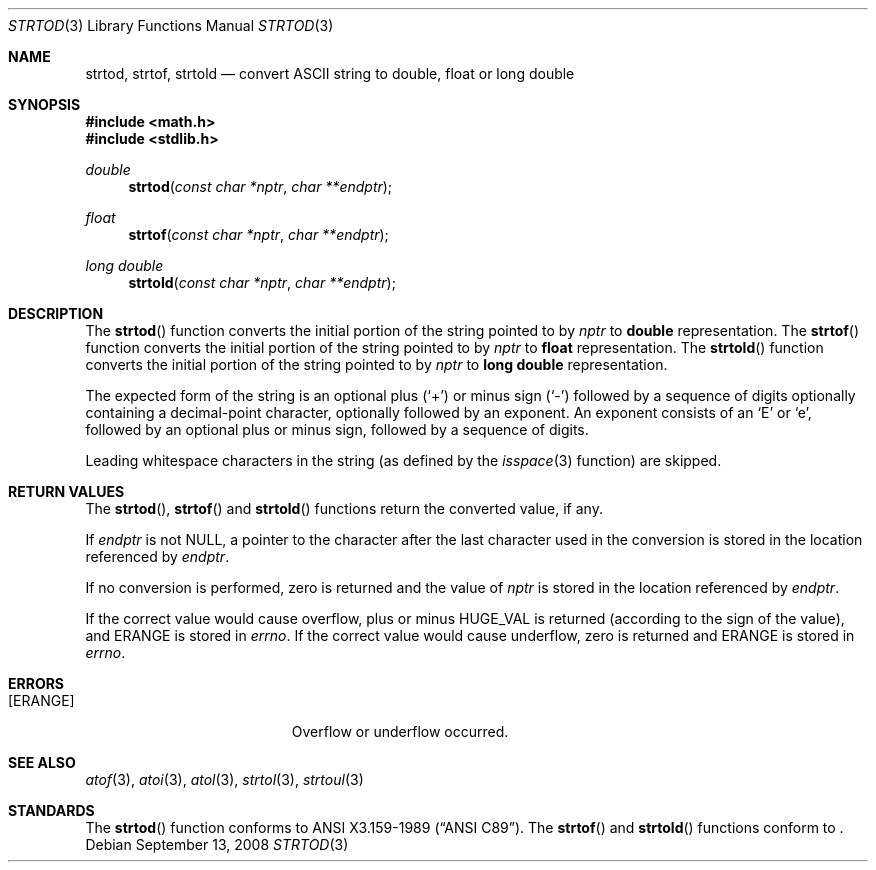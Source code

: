 .\" Copyright (c) 1990, 1991 The Regents of the University of California.
.\" All rights reserved.
.\"
.\" This code is derived from software contributed to Berkeley by
.\" the American National Standards Committee X3, on Information
.\" Processing Systems.
.\"
.\" Redistribution and use in source and binary forms, with or without
.\" modification, are permitted provided that the following conditions
.\" are met:
.\" 1. Redistributions of source code must retain the above copyright
.\"    notice, this list of conditions and the following disclaimer.
.\" 2. Redistributions in binary form must reproduce the above copyright
.\"    notice, this list of conditions and the following disclaimer in the
.\"    documentation and/or other materials provided with the distribution.
.\" 3. Neither the name of the University nor the names of its contributors
.\"    may be used to endorse or promote products derived from this software
.\"    without specific prior written permission.
.\"
.\" THIS SOFTWARE IS PROVIDED BY THE REGENTS AND CONTRIBUTORS ``AS IS'' AND
.\" ANY EXPRESS OR IMPLIED WARRANTIES, INCLUDING, BUT NOT LIMITED TO, THE
.\" IMPLIED WARRANTIES OF MERCHANTABILITY AND FITNESS FOR A PARTICULAR PURPOSE
.\" ARE DISCLAIMED.  IN NO EVENT SHALL THE REGENTS OR CONTRIBUTORS BE LIABLE
.\" FOR ANY DIRECT, INDIRECT, INCIDENTAL, SPECIAL, EXEMPLARY, OR CONSEQUENTIAL
.\" DAMAGES (INCLUDING, BUT NOT LIMITED TO, PROCUREMENT OF SUBSTITUTE GOODS
.\" OR SERVICES; LOSS OF USE, DATA, OR PROFITS; OR BUSINESS INTERRUPTION)
.\" HOWEVER CAUSED AND ON ANY THEORY OF LIABILITY, WHETHER IN CONTRACT, STRICT
.\" LIABILITY, OR TORT (INCLUDING NEGLIGENCE OR OTHERWISE) ARISING IN ANY WAY
.\" OUT OF THE USE OF THIS SOFTWARE, EVEN IF ADVISED OF THE POSSIBILITY OF
.\" SUCH DAMAGE.
.\"
.\"	$OpenBSD: strtod.3,v 1.13 2008/09/13 22:25:49 martynas Exp $
.\"
.Dd $Mdocdate: September 13 2008 $
.Dt STRTOD 3
.Os
.Sh NAME
.Nm strtod ,
.Nm strtof ,
.Nm strtold
.Nd convert
.Tn ASCII
string to double, float or long double
.Sh SYNOPSIS
.Fd #include <math.h>
.Fd #include <stdlib.h>
.Ft double
.Fn strtod "const char *nptr" "char **endptr"
.Pp
.Ft float
.Fn strtof "const char *nptr" "char **endptr"
.Pp
.Ft long double
.Fn strtold "const char *nptr" "char **endptr"
.Sh DESCRIPTION
The
.Fn strtod
function converts the initial portion of the string pointed to by
.Fa nptr
to
.Li double
representation.
The
.Fn strtof
function converts the initial portion of the string pointed to by
.Fa nptr
to
.Li float
representation.
The
.Fn strtold
function converts the initial portion of the string pointed to by
.Fa nptr
to
.Li long double
representation.
.Pp
The expected form of the string is an optional plus
.Pq Ql +
or minus sign
.Pq Ql -
followed by a sequence of digits optionally containing
a decimal-point character, optionally followed by an exponent.
An exponent consists of an
.Sq E
or
.Sq e ,
followed by an optional plus or minus sign, followed by a sequence of digits.
.Pp
Leading whitespace characters in the string (as defined by the
.Xr isspace 3
function) are skipped.
.Sh RETURN VALUES
The
.Fn strtod ,
.Fn strtof
and
.Fn strtold
functions return the converted value, if any.
.Pp
If
.Fa endptr
is not
.Dv NULL ,
a pointer to the character after the last character used
in the conversion is stored in the location referenced by
.Fa endptr .
.Pp
If no conversion is performed, zero is returned and the value of
.Fa nptr
is stored in the location referenced by
.Fa endptr .
.Pp
If the correct value would cause overflow, plus or minus
.Dv HUGE_VAL
is returned (according to the sign of the value), and
.Er ERANGE
is stored in
.Va errno .
If the correct value would cause underflow, zero is returned and
.Er ERANGE
is stored in
.Va errno .
.Sh ERRORS
.Bl -tag -width Er
.It Bq Er ERANGE
Overflow or underflow occurred.
.El
.Sh SEE ALSO
.Xr atof 3 ,
.Xr atoi 3 ,
.Xr atol 3 ,
.Xr strtol 3 ,
.Xr strtoul 3
.Sh STANDARDS
The
.Fn strtod
function conforms to
.St -ansiC-89 .
The
.Fn strtof
and
.Fn strtold
functions conform to
.St -ansiC-99 .
